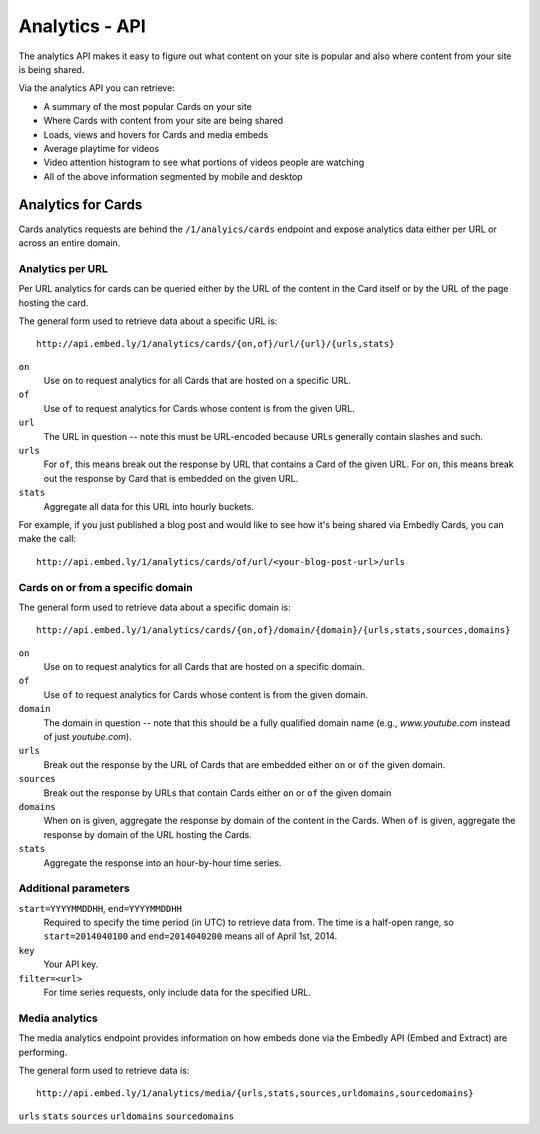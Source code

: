 Analytics - API
===============

The analytics API makes it easy to figure out what content on your site is popular 
and also where content from your site is being shared.

Via the analytics API you can retrieve:

* A summary of the most popular Cards on your site
* Where Cards with content from your site are being shared
* Loads, views and hovers for Cards and media embeds
* Average playtime for videos
* Video attention histogram to see what portions of videos people are watching
* All of the above information segmented by mobile and desktop

Analytics for Cards
-------------------
Cards analytics requests are behind the ``/1/analyics/cards`` endpoint and expose 
analytics data either per URL or across an entire domain. 

Analytics per URL
^^^^^^^^^^^^^^^^^

Per URL analytics for cards can be queried either by the URL of the content in the
Card itself or by the URL of the page hosting the card. 

The general form used to retrieve data about a specific URL is::
        
        http://api.embed.ly/1/analytics/cards/{on,of}/url/{url}/{urls,stats}

``on``
    Use ``on`` to request analytics for all Cards that are hosted on a
    specific URL.
``of``
    Use ``of`` to request analytics for Cards whose content is from the given URL.
``url``
    The URL in question -- note this must be URL-encoded because URLs generally
    contain slashes and such.
``urls``
    For ``of``, this means break out the response by URL that contains a Card of
    the given URL. For ``on``, this means break out the response by Card that is
    embedded on the given URL.
``stats``
    Aggregate all data for this URL into hourly buckets.

For example, if you just published a blog post and would like to see how it's being
shared via Embedly Cards, you can make the call::

        http://api.embed.ly/1/analytics/cards/of/url/<your-blog-post-url>/urls

Cards on or from a specific domain
^^^^^^^^^^^^^^^^^^^^^^^^^^^^^^^^^^

The general form used to retrieve data about a specific domain is::

        http://api.embed.ly/1/analytics/cards/{on,of}/domain/{domain}/{urls,stats,sources,domains}

``on``
    Use ``on`` to request analytics for all Cards that are hosted on a
    specific domain.
``of``
    Use ``of`` to request analytics for Cards whose content is from the given domain.
``domain``
    The domain in question -- note that this should be a fully qualified domain name
    (e.g., `www.youtube.com` instead of just `youtube.com`).
``urls``
    Break out the response by the URL of Cards that are embedded either ``on`` or
    ``of`` the given domain.
``sources``
    Break out the response by URLs that contain Cards either ``on`` or ``of`` the 
    given domain
``domains``
    When ``on`` is given, aggregate the response by domain of the content in the Cards.
    When ``of`` is given, aggregate the response by domain of the URL hosting the Cards.
``stats``
    Aggregate the response into an hour-by-hour time series.


Additional parameters
^^^^^^^^^^^^^^^^^^^^^

``start=YYYYMMDDHH``, ``end=YYYYMMDDHH``
    Required to specify the time period (in UTC) to retrieve data from. The time is a half-open
    range, so ``start=2014040100`` and ``end=2014040200`` means all of April 1st, 2014.
``key``
    Your API key. 
``filter=<url>``
    For time series requests, only include data for the specified URL.


Media analytics
^^^^^^^^^^^^^^^
The media analytics endpoint provides information on how embeds done via the Embedly API
(Embed and Extract) are performing.

The general form used to retrieve data is::

        http://api.embed.ly/1/analytics/media/{urls,stats,sources,urldomains,sourcedomains}

``urls``
``stats``
``sources``
``urldomains``
``sourcedomains``



